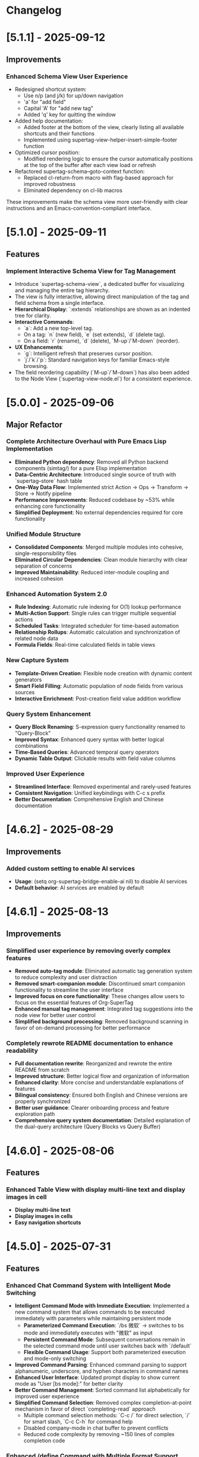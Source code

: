 * Changelog
* [5.1.1] - 2025-09-12
** Improvements
*** Enhanced Schema View User Experience
- Redesigned shortcut system:
  - Use n/p (and j/k) for up/down navigation
  - 'a' for "add field"
  - Capital 'A' for "add new tag"
  - Added 'q' key for quitting the window
- Added help documentation:
  - Added footer at the bottom of the view, clearly listing all available shortcuts and their functions
  - Implemented using supertag-view-helper-insert-simple-footer function
- Optimized cursor position:
  - Modified rendering logic to ensure the cursor automatically positions at the top of the buffer after each view load or refresh
- Refactored supertag-schema--goto-context function:
  - Replaced cl-return-from macro with flag-based approach for improved robustness
  - Eliminated dependency on cl-lib macros

These improvements make the schema view more user-friendly with clear instructions and an Emacs-convention-compliant interface.

* [5.1.0] - 2025-09-11
** Features
*** Implement Interactive Schema View for Tag Management
- Introduce `supertag-schema-view`, a dedicated buffer for visualizing and managing the entire tag hierarchy.
- The view is fully interactive, allowing direct manipulation of the tag and field schema from a single interface.
- **Hierarchical Display**: `:extends` relationships are shown as an indented tree for clarity.
- **Interactive Commands**:
  - `a`: Add a new top-level tag.
  - On a tag: `n` (new field), `e` (set extends), `d` (delete tag).
  - On a field: `r` (rename), `d` (delete), `M-up`/`M-down` (reorder).
- **UX Enhancements**:
  - `g`: Intelligent refresh that preserves cursor position.
  - `j`/`k`/`p`: Standard navigation keys for familiar Emacs-style browsing.
- The field reordering capability (`M-up`/`M-down`) has also been added to the Node View (`supertag-view-node.el`) for a consistent experience.

* [5.0.0] - 2025-09-06
** Major Refactor
*** Complete Architecture Overhaul with Pure Emacs Lisp Implementation
- *Eliminated Python dependency*: Removed all Python backend components (simtag/) for a pure Elisp implementation
- *Data-Centric Architecture*: Introduced single source of truth with `supertag--store` hash table
- *One-Way Data Flow*: Implemented strict Action -> Ops -> Transform -> Store -> Notify pipeline
- *Performance Improvements*: Reduced codebase by ~53% while enhancing core functionality
- *Simplified Deployment*: No external dependencies required for core functionality

*** Unified Module Structure
- *Consolidated Components*: Merged multiple modules into cohesive, single-responsibility files
- *Eliminated Circular Dependencies*: Clean module hierarchy with clear separation of concerns
- *Improved Maintainability*: Reduced inter-module coupling and increased cohesion

*** Enhanced Automation System 2.0
- *Rule Indexing*: Automatic rule indexing for O(1) lookup performance
- *Multi-Action Support*: Single rules can trigger multiple sequential actions
- *Scheduled Tasks*: Integrated scheduler for time-based automation
- *Relationship Rollups*: Automatic calculation and synchronization of related node data
- *Formula Fields*: Real-time calculated fields in table views

*** New Capture System
- *Template-Driven Creation*: Flexible node creation with dynamic content generators
- *Smart Field Filling*: Automatic population of node fields from various sources
- *Interactive Enrichment*: Post-creation field value addition workflow

*** Query System Enhancement
- *Query Block Renaming*: S-expression query functionality renamed to "Query-Block"
- *Improved Syntax*: Enhanced query syntax with better logical combinations
- *Time-Based Queries*: Advanced temporal query operators
- *Dynamic Table Output*: Clickable results with field value columns

*** Improved User Experience
- *Streamlined Interface*: Removed experimental and rarely-used features
- *Consistent Navigation*: Unified keybindings with C-c s prefix
- *Better Documentation*: Comprehensive English and Chinese documentation

* [4.6.2] - 2025-08-29
** Improvements
*** Added custom setting to enable AI services
- *Usage*: (setq org-supertag-bridge-enable-ai nil) to disable AI services
- *Default behavior*: AI services are enabled by default

* [4.6.1] - 2025-08-13
** Improvements
*** Simplified user experience by removing overly complex features
- *Removed auto-tag module*: Eliminated automatic tag generation system to reduce complexity and user distraction
- *Removed smart-companion module*: Discontinued smart companion functionality to streamline the user interface
- *Improved focus on core functionality*: These changes allow users to focus on the essential features of Org-SuperTag
- *Enhanced manual tag management*: Integrated tag suggestions into the node view for better user control
- *Simplified background processing*: Removed background scanning in favor of on-demand processing for better performance

*** Completely rewrote README documentation to enhance readability
- *Full documentation rewrite*: Reorganized and rewrote the entire README from scratch
- *Improved structure*: Better logical flow and organization of information
- *Enhanced clarity*: More concise and understandable explanations of features
- *Bilingual consistency*: Ensured both English and Chinese versions are properly synchronized
- *Better user guidance*: Clearer onboarding process and feature exploration path
- *Comprehensive query system documentation*: Detailed explanation of the dual-query architecture (Query Blocks vs Query Buffer)


* [4.6.0] - 2025-08-06
** Features
*** Enhanced Table View with display multi-line text and display images in cell
- *Display multi-line text*
- *Display images in cells*
- *Easy navigation shortcuts*
* [4.5.0] - 2025-07-31
** Features
*** Enhanced Chat Command System with Intelligent Mode Switching
- *Intelligent Command Mode with Immediate Execution*: Implemented a new command system that allows commands to be executed immediately with parameters while maintaining persistent mode
  - **Parameterized Command Execution**: `/bs 微软` → switches to bs mode and immediately executes with "微软" as input
  - **Persistent Command Mode**: Subsequent conversations remain in the selected command mode until user switches back with `/default`
  - **Flexible Command Usage**: Support both parameterized execution and mode-only switching
- *Improved Command Parsing*: Enhanced command parsing to support alphanumeric, underscore, and hyphen characters in command names
- *Enhanced User Interface*: Updated prompt display to show current mode as "User [bs mode]:" for better clarity
- *Better Command Management*: Sorted command list alphabetically for improved user experience
- *Simplified Command Selection*: Removed complex completion-at-point mechanism in favor of direct `completing-read` approach
  - Multiple command selection methods: `C-c /` for direct selection, `/` for smart slash, `C-c C-h` for command help
  - Disabled company-mode in chat buffer to prevent conflicts
  - Reduced code complexity by removing ~150 lines of complex completion code

*** Enhanced /define Command with Multiple Format Support
- *Multiple Format Support*: `/define` command now supports three different formats:
  - Standard format: `/define name "prompt content"`
  - Empty prompt format: `/define name`
  - Double-quoted format: `/define "name" "prompt"`
- *Syntax Validation*: Added comprehensive validation with helpful error messages
- *Improved Error Handling*: Clear feedback for syntax errors and usage instructions
- *Enhanced Debugging*: Added debug information and better command processing logic

* [4.4.0] - 2025-07-30
** Features
*** Enhanced Embed Block System with Bidirectional Synchronization
- *Bidirectional Synchronization*: Implemented complete bidirectional sync between source nodes and embed blocks
  - **Embed to Source**: Changes in embed blocks automatically sync back to source nodes
  - **Source to Embed**: Changes in source nodes automatically refresh embed blocks
  - **Smart Content Merging**: Preserves source node structure (PROPERTIES, ID) while updating content
- *Automatic Synchronization*: Added `after-save-hook` integration for seamless auto-sync
  - Automatically detects changes in both embed blocks and source files
  - Prioritizes embed-to-source sync to prevent conflicts
  - Provides detailed feedback messages for sync operations

* [4.3.0] - 2025-07-28
** Features 
*** Enhanced S-expression Query Engine with Dynamic Table Output
- **Dynamic Table Output for S-expression Queries**: The `org-babel-execute:org-supertag-query` function now generates dynamic Org tables with clickable node links, associated tags, and dynamically added columns for fields specified in the query.
- **New Time-based Query Operators**: Introduced `(before "DATE")`, `(after "DATE")`, and `(between "START_DATE" "END_DATE")` operators for filtering nodes based on creation timestamps.
- **Relative Date Support**: Date arguments now support both absolute dates ("YYYY-MM-DD") and relative dates ("-7d", "+1m", "now") for flexible time-based queries.
- **Improved Field Querying**: The `field` operator (`(field "FIELD_NAME" "VALUE")`) has been thoroughly debugged and refactored to correctly retrieve nodes based on field name and value, with deep integration into `org-supertag-db.el`'s link storage mechanism.
- **Enhanced Interactive Query Context**: The `org-supertag-query-find-nodes` function now provides more intelligent context snippets. When keywords match field names or values, the context displays `Field [FIELD_NAME]: FIELD_VALUE`, prioritizing relevant field information over general content snippets.
- **New Interactive Command**: Added `M-x org-supertag-insert-query-block` to quickly insert a pre-formatted `org-supertag-query` babel block at point, prompting the user for the S-expression.
- **Query History and Reusability**: Query history is automatically saved and can be reused, with frequently used queries prioritized in the history. Supports both keyword-based and S-expression queries in the same interface.

**** Query Operators Supported
- **Tag queries**: `(tag "TAG_NAME")` - Find nodes with specific tags
- **Field queries**: `(field "FIELD_NAME" "VALUE")` - Find nodes with specific field values  
- **Logical operators**: 
  - `(and QUERY1 QUERY2)` - Both conditions must be true
  - `(or QUERY1 QUERY2)` - Either condition can be true
  - `(not QUERY)` - Exclude nodes matching the query
- **Time-based queries**:
  - `(after "DATE")` - Nodes created after the specified date
  - `(before "DATE")` - Nodes created before the specified date
  - `(between "START_DATE" "END_DATE")` - Nodes created between two dates
  - Date formats support absolute dates ("2024-01-01") and relative dates ("-7d", "+1m", "now")

* [4.2.0] - 2025-07-27
** Features
*** Implement tag field extension (inheritance)
  - *Tag Extension*: Tags can now extend other tags, automatically inheriting their field definitions. Child tag fields override parent fields.

* [4.1.0] - 2025-07-26
** Improvements
*** Implement card-based layout with structured three-line format
** Fix
*** Fix node navigation by implementing robust real-time location lookup
* [4.0.0] - 2025-07-21
** New Features
*** AI Chat Service
- Users can open AI Chat interface with M-x org-supertag-view-chat
  - Input content after * User: and press RET to send message directly
  - Provides RAG system's Context content during conversation, clicking expands to jump to source content
- Supports /commands command system similar to Claude Code
  - Type / and command name to invoke commands
  - Use /define command to define new commands
    - Syntax: /define <command-name> "Prompt", e.g. /define branstrom "Help me brainstorm this topic"
    - Supports recognition of $INPUT variable in Prompt
- Supports multilingual conversation, provides ~org-supertag-view-chat-lang~ custom option
  - Can directly set English, Chinese, Japanese, Korean, French, German, Italian, Portuguese, Russian

*** RAG Service: org-supertag now functions as RAG service for smarter tag recommendation and search
- RAG service automatically checks database changes and incrementally updates to SQLite-vss database
- Users can M-x org-supertag-background-run-now to manually run RAG synchronization
- RAG provides accurate information retrieval for LLM in background

*** Tags: New auto-tag recommendation feature
- LLM will automatically generate tag suggestions for nodes without tags in the backend
- Provides unified interface for applying tag recommendations

*** Smart Partner: New smart partner functionality
- Smart Partner automatically generates tag suggestions for nodes without tags
- Provides unified interface for applying tag recommendations

*** Scheduled Tasks: Used to manage background services

** Refactors
*** EPC: Completely refactored EPC server backend
- Less code with cleaner structure

*** Relationships: "Co-occurrence relationships" of tags no longer stored in separate files, but unified with other relationship types in LINK data objects

*** Relationships: Redesigned *Org Supertag Relation Management* interface
- No longer supports Find by Groups, Isolate Tag, etc. to focus functions

*** Completion: Removed direct support for Company, now uses Emacs' built-in completion-at-point function
- Works seamlessly regardless of whether user uses Company or Corfu

*** Tags: Removed original "preset tag" mechanism

*** Tags: No longer supports org-mode's traditional TAGS, only supports custom #inline-tag
- Not restricted by org-mode's character limitations for TAGS input
- Can use #inline-tag anywhere

*** Properties: Removed direct modification of org-mode PROPERTIES
- Users can now open node management interface with M-x org-supertag-view-node to modify Fields, data will be directly saved to database
- org-supertag-tag-set-field-and-value is no longer available

*** Behavior System: Extracted scheduling functionality into separate timer task component (org-supertag-scheduler.el) to support other org-supertag services

** Removed
*** Removed org-supertag-backlink.el
- Related functionality has been integrated into org-supertag-view-node
- Its provided commands are no longer available

* [3.0.5] - 2025-06-25
** Features
*** Decouple metadata and adopt a database-first architecture
- Fields are no longer synchronized with the Org :PROPERTIES: drawer. All field data is now read from and written directly to the database.
- Support for headline :TAGS: has been completely removed. The system now exclusively uses org-supertag's inline-tag format for visual representation in files, while the actual tag relationships are managed solely by the database.
- This view is now the central and sole interface for viewing and editing all metadata associated with a node. Users can modify field values directly within this view, creating a closed loop for data manipulation.
- The :tag field type has been significantly upgraded to natively support one or more tag values (e.g., a movie with multiple directors). The UI accepts comma-separated input and formats the display cleanly (e.g., TagA / TagB / TagC).
- The legacy List and Range field types have been deprecated to streamline the data model and reduce complexity.

* [3.0.4] - 2025-05-30
** Bug Fixes
*** Fixed database cleanup path matching issues
- Fixed path normalization in database cleanup to prevent aggressive node removal
- Normalized all file paths to absolute paths using `expand-file-name` for accurate comparison
- Created separate `sync-files` hash table to ensure precise path matching
- Ensured only nodes from files truly not in sync state are removed
- Prevented accidental removal of nodes from files still in sync scope
- Improved logging and debugging information for path comparison process

* [3.0.3] - 2025-05-30
** Improvements
*** Improved sync scope management with automatic node cleanup
- Added automatic removal of nodes from files outside sync scope
- Enhanced sync state management to maintain database consistency
- Improved periodic sync to handle out-of-scope file cleanup
- Added detailed logging for sync scope changes and node removal
- Ensured proper cleanup when modifying sync directories

* [3.0.2] - 2025-05-24
** Improvements
*** Enhanced synchronization stability with comprehensive data protection
- Added preservation and restoration of non-node entities during sync operations
- Enhanced protection for field definitions, tag relations, and link data
- Improved `org-supertag-sync-force-all` to preserve all critical data structures
- Strengthened `org-supertag-sync-all-nodes` with comprehensive data backup
- Ensured database consistency during intensive sync operations

*** Fixed tag vector database update mechanism
- Resolved issues with tag_vector library updates
- Improved vector database synchronization reliability
- Enhanced tag similarity computation stability

*** Fixed AI auto-tagging system freezing issues
- Resolved `org-supertag-sim-auto-tag-node` causing Emacs to freeze
- Added comprehensive timeout protection for all AI operations
- Replaced blocking EPC calls with asynchronous implementations
- Added initialization state validation to prevent infinite loops
- Enhanced error handling with automatic recovery mechanisms

** Features
*** Added comprehensive database recovery system
- Introduced `org-supertag-recovery` methods for database restoration
- Provided automated recovery workflows for corrupted data
- Added diagnostic tools for database integrity checking
- Enhanced backup and restore capabilities

*** Added AI system diagnostic and emergency tools
- Added `org-supertag-sim-diagnose` for comprehensive system health checking
- Added `org-supertag-sim-emergency-reset` for complete system recovery
- Added `org-supertag-sim-safe-auto-tag-node` as a safer alternative to auto-tagging
- Provided detailed troubleshooting guidance and emergency commands

** Maintenance
*** Codebase cleanup and organization
- Removed deprecated protection scope checking utilities
- Removed redundant recovery process files
- Updated `.gitignore` to exclude development directory
- Streamlined codebase for better maintainability

* [3.0.1] - 2025-04-26
** Features
*** Add Backlink panel for node references
- Add ~org-supertag-backlink-show~ command to display node references
- Show both referenced and referencing nodes
- Display node content with proper formatting
- Support keyboard navigation and node viewing

* [3.0.0] - 2025-04-05
** Features
*** Add AI backend for tag auto suggestion
*** Add Bidirectional tag relation management
*** Add Table View

*** Refactor sync-mechanism
* [2.5.3] - 2025-03-11
** Features
*** Enhanced multi-column view with relation-based tag management
- Added ~org-supertag-view-add-related-tag-to-column~ for adding related tags to existing columns
- Improved tag relation integration in column view:
  - Select source column and relation group
  - Choose from available related tags
  - Add selected tag to existing column
- Enhanced user interface with clear feedback messages
- Added comprehensive error handling for edge cases

** Improvements
*** Better user interaction in multi-column view
- Clearer operation instructions and feedback
- Improved error messages and edge case handling
- Better integration with tag relation system

* [2.5.2] - 2025-03-10
** Features
*** Improved inline tag support with enhanced visual styling
- Improved inline tag fontification with adaptive theming
- Enhanced tag appearance with slight elevation and proper spacing
- Fixed compatibility issues with font-lock implementation
- Optimized tag recognition in various contexts
- Improved tag insertion with better completion support
- Added support for hiding # prefix symbol with customizable option

The inline tag system now provides:
- More reliable tag highlighting in all contexts
- Better visual distinction between tags and regular text
- Smoother integration with org-mode's native styling
- Improved performance for documents with many tags

*** Added comprehensive customization options for inline tags
New variables for complete control over tag appearance:
- `org-supertag-inline-enable-fontification`: Toggle tag highlighting
- `org-supertag-inline-light-theme-colors`: Color settings for light themes
- `org-supertag-inline-dark-theme-colors`: Color settings for dark themes
- `org-supertag-inline-text-properties`: Control font size, weight, and spacing
- `org-supertag-inline-tag-regexp`: Customize pattern for matching tags
- `org-supertag-inline-hide-hash`: Option to hide/show the # prefix
- `org-supertag-inline-excluded-contexts`: Control where tags are highlighted

These customization options allow users to tailor the appearance of inline tags 
to match their preferences and theme setup, ensuring optimal readability
and visual harmony with the rest of their document.

* [2.5.1] - 2025-03-03
** Bug Fixes
*** Fix org-supertag-tag-delete-at-all to ensure complete cleanup
- Replace org-supertag-db-remove-object with direct remhash for reliable deletion
- Add comprehensive cleanup of all tag-related database entries
- Implement proper cleanup sequence for tag removal
- Add debug logging for deletion process tracking
*** Fix org-supertag-tag-set-field-and-value for not working

* [2.5.0] - 2024-03-03
** Features
*** (org-supertag-inline.el) Add inline tag support for content tagging 
- Enable users to tag specific content within org nodes using #hashtag style
- Seamlessly insert tags in text with ~C-c t i~:
  - Choose from existing tags through completion
  - Create new tags on the fly by adding '#' suffix
  - Quick access to preset tags marked with [P]
- Tags in content maintain proper spacing for readability
- Tags automatically link to current node without cluttering headlines
- Natural writing flow with minimal disruption:
  "Meeting with Owen who is my #friend about the #project"

This feature allows for more granular content organization while maintaining
a clean document structure. Users can now tag specific parts of their notes
without adding tags to headlines, making the tagging system more flexible
and context-aware.



* [2.4.0] - 2025-03-02
** Featuresf
*** org-supertag-view-discovery: Discover and explore your tags naturally
Introducing Tag Discovery View - a new way to explore and understand your tag ecosystem:

- Start from any tag and discover related content:
  "Starting with #project, what other tags frequently appear with it?"
- See the bigger picture of your tag usage:
  - How many notes use this combination of tags?
  - Which tags often appear together?
  - What are the relationships between different tags?
- Build your tag filters progressively:
  - Add more tags to narrow down your focus
  - Remove tags to broaden your view
  - Reset and start a new exploration path
- Preview and access content directly:
  - See matching notes with their titles and status
  - View complete note content with a single click
  - Understand tag relationships in context
- Smooth keyboard-driven operation:
  - ~a~ - Add tag to filter
  - ~d~ - Remove tag from filter
  - ~r~ - Reset all filters
  - ~v~ - View selected node
  - ~m~ - Manage tag relations
  - ~g~ - Refresh view
  - ~q~ - Quit

*** org-supertag-view-column: Compare and analyze with Multi-column Tag View
A powerful new way to analyze your tagged content side by side:

- Compare different tag combinations simultaneously:
  "Show me all #project tasks alongside #urgent items and #delegated work"
- Build your analysis view flexibly:
  - Start with any tag combination
  - Add new columns for different perspectives
  - Add related tags based on actual usage patterns
  - Remove columns you don't need anymore
- See your content from multiple angles:
  - Compare todo states across different tag combinations
  - Track related items across different categories
  - Identify patterns and relationships in your notes
- Stay in control with keyboard shortcuts:
  - ~a~ - Add a new column
  - ~A~ - Add a column with related tag
  - ~t~ - Add tag to current column
  - ~T~ - Add related tag to column
  - ~d~ - Remove unwanted column
  - ~r~ - Start fresh
  - ~v~ - View node details
  - ~m~ - Manage tag relations
  - ~q~ - Quit

These new views work together to help you:
- Understand how your tags are connected
- Find relevant content more efficiently
- Discover patterns in your note organization
- Make better decisions about tag usage


** Change
*** Original `org-supertag-view-tag` chang to `org-supertag-view-tag-only`

* [2.3.0] - 2025-03-01
** Features
*** Add tag relationship management module (org-supertag-relation.el)
- Implement sophisticated tag relationship system with symbolic representation
  - Add 10 relationship types with intuitive symbols (A ⊃ B, A → B, A ⋈ B, etc.)
  - Support relationship categories: hierarchical, causal, associative, co-occurrence
- Enable automatic discovery of relationships based on usage patterns
  - Statistical analysis of tag co-occurrences with strength metrics
  - Real-time incremental updates when tags are added/removed
- Provide intelligent tag recommendations based on contextual relevance
- Create dedicated management interface for visualizing and editing relationships
- Support customizable relation groups for organizing related tags
- Add relationship strength thresholds to filter insignificant relationships

* [2.2.13] - 2025-02-18
** Bug Fixes
*** Fix node movement failing due to missing file path
- Fixed node sync to properly save file path information
- Added comprehensive debug logging for node operations
- Improved error handling in node movement process
- Enhanced node property validation before movement
* [2.2.12] - 2024-02-16
** Features
*** Enhanced reference creation with duplicate detection
- Added smart node reference creation that checks for existing nodes
- Reuses existing nodes when title matches exactly
- Prevents duplicate node creation for same content
- Improves reference management efficiency
** Bug Fixes
*** Fix field edit mode keymap and key bindings
- Fixed keymap initialization in org-supertag-field-edit-mode
- Simplified mode definition by removing unnecessary syntax-table
- Fixed key bindings for field editing operations (e, d)
- Improved error handling in field operations

* [2.2.11] - 2024-02-12
** Features
*** Enhanced org-supertag-view with field value display
- Added field value support in tag view table
- Implemented case-insensitive field name matching
- Added comprehensive field value lookup
- Display field values in dedicated columns
- Improved table formatting for better readability

* [2.2.10] - 2024-02-03
** Fix
**** Fix tag company completion not working in heading
**** Fix field edit mode not working

* [2.2.9] - 2024-02-03
** Features
*** Added
- New component: org-supertag-view.el
  - Provides visualization system for tag content
  - Smart command ~org-supertag-view-tag~ that:
    - Shows tag content directly when cursor is on a tag
    - Offers tag completion when not on a tag
  - Table-based view showing:
    - Node titles
    - Node types
    - Creation dates

* [2.2.8] - 2024-02-03
** Bug Fixes
*** Fix tag deletion to ensure complete cleanup
- Replace org-supertag-db-remove-object with direct remhash for reliable deletion
- Add comprehensive cleanup of all tag-related database entries
- Implement proper cleanup sequence for tag removal
- Add debug logging for deletion process tracking
- Add org-supertag-after-tag-delete-hook for post-deletion customization

* [2.2.7] - 2025-02-02
** Features
*** Improve node movement(org-supertag-node-move-node) with outline path display
- Show complete outline structure when moving nodes
- Display paths in "filename / outline-path / title" format
- Improve target location selection with clear hierarchy view
- Keep existing insertion options (file start/end, under/same level)

* [2.2.6] - 2024-1-31
** Features
*** Add comprehensive node finding system
- Add ~org-supertag-node-find~ command for interactive node finding
- Add ~org-supertag-node-find-other-window~ for other window display
- Show complete node path in format "filename / outline-path / title"
- Add robust error handling for missing metadata
- Sort results alphabetically for easier navigation
- Improve node visibility with automatic expansion

* [2.2.5] - 2024-1-30
** Features
*** Add company-mode completion for supertags

This commit adds interactive tag completion using company-mode:
- Add company backend for supertag completion
- Trigger completion with '#' prefix
- Integrate with existing tag management system
- Simplify implementation by reusing org-supertag-tag-add-tag
- Add tag deletion functionality (org-supertag-tag-delete)

The completion system provides a smoother user experience for adding
supertags to org headlines, with proper tag formatting and handling
of preset tags.

* [2.2.4] - 2024-1-29
** Refactor
**** Change field type tag-reference to direct node reference

BREAKING CHANGE: Completely redesign the tag-reference field type to 
reference nodes directly instead of referencing other tag's field values.

Before:
- tag-reference pointed to another tag's field value
- Used for value inheritance between different tags

After:
- tag-reference now directly points to org nodes
- Uses org-mode's link format ([[id:NODE-ID][TITLE]])
- Enables direct node relationships

Changes:
1. Rewritten org-supertag-field--convert-value to handle org-mode link format
2. Modified org-supertag-validate-tag-reference to validate node existence
3. Added node title lookup for better link display

Note: This is a breaking change. Existing tag-reference fields will need 
to be migrated to the new format.


* [2.2.3] - 2025-01-28
** Features
**** Improve field type selection and display
- Add help message showing available field types with descriptions
- Use all field types from org-supertag-field-types instead of hardcoded list
- Format field display with fixed-width alignment for better readability
- Clean up help buffer after type selection
- Improve field editing interface with consistent formatting

* [2.2.2] - 2025-01-26
** Bug Fixes
**** Fix node movement and link creation
- Completely replace original heading with link reference
- Remove redundant title text in reference link
- Maintain proper heading level and spacing
- Ensure link insertion starts at beginning of line
- Add proper error handling for nil values
- Update documentation for modified behavior

* [2.2.1] - 2025-01-26
** Refactor: Improve query history handling and fix node navigation

- Fix history saving for multi-keyword queries
- Store complete search queries in history
- Fix recenter error in node navigation
- Improve error handling in node lookup
- Add proper return values for navigation functions
- Update documentation for modified functions


* [2.2.0] - 2025-01-25
** Features
**** Add automatic node creation for org headlines
- Add ~org-supertag-sync-auto-create-node~ to control auto creation
- Add ~org-supertag-sync-node-creation-level~ for minimum level
- Modify ~org-supertag-db-update-buffer~ to handle auto creation
- Update ~org-supertag-sync--process-node~ for auto conversion

This change enables automatic conversion of org headlines to nodes
during synchronization, making node creation more seamless while
maintaining control through customization options.

**** Add directory scope control for synchronization
- Add org-supertag-sync-directories for monitored directories
- Add org-supertag-sync-exclude-directories for excluded paths
- Add org-supertag-sync-file-pattern for file matching
- Add helper functions for directory management:
  - ~org-supertag-sync-add-directory~
  - ~org-supertag-sync-remove-directory~
  - ~org-supertag-sync-list-directories~

*** Improve 
**** File organization
- Move org-supertag-sync-state.el to org-supertag-data-directory
  - Add directory existence check in org-supertag-sync-init
  - Keep data files organized under ~/.emacs.d/org-supertag/

*** Bug Fixes
**** Fix node movement reference format
- Now completely replaces original heading with link reference
- Removes redundant title text in reference link
- Maintains proper heading level and spacing


* [2.1.0] - 2025-01-18

** Features
*** Node: Enhanced node movement functionality
**** Added interactive node movement command
- Added ~org-supertag-node-move-node~ for direct node movement
- Support comprehensive insertion positions:
  - File start (after org-mode header)
  - File end
  - Under selected heading
  - Same level as selected heading
- Added clear error messages and operation feedback
**** Added file start position support
- Added helper function to locate content start after org-mode header
- Added "File Start" option for node movement and export operations
- Improved file header preservation during node operations
- Better integration with existing query and export features

* [2.0.0] - 2025-01-13

** Features
*** Behavior: Added schedule trigger and deadline management system
**** Implemented cron-style scheduling for behaviors
- Format: "minute hour day month weekday"
- Examples:
  - "0 9 * * 1-5" (weekdays at 9:00)
  - "30 * * * *" (every hour at :30)
  - "0 0 1 * *" (first day of each month)
**** Added native org-mode timestamp integration
- Support for SCHEDULED and DEADLINE timestamps
- Support for absolute timestamps (<2024-03-20 Wed>)
- Support for relative time expressions (now+2h, now-1d)
- Support for property-based timing (${prop:DEADLINE}-2h)
**** Added deadline check behavior (@deadline-check)
**** Added derived behaviors for deadline management:
- @overdue-urgent: Set high priority for overdue tasks
- @upcoming-deadline: Mark tasks due in next 3 days
- @overdue-archive: Archive overdue completed tasks

*** Field: Enhanced timestamp handling
- Improved org-mode timestamp format support
- Date fields now use active timestamps (<...>) for agenda visibility
- Timestamp fields use inactive timestamps ([...]) for historical records
- Added automatic format conversion between different timestamp styles

*** Behavior Template: Added template variable system for behaviors
**** Added support for dynamic variable expansion
- ${input:prompt} for user input
- ${date:format} for date operations
- ${prop:name} for property access
- ${context:key} for shared data
**** Added conditional execution with {if:condition}
**** Added relative date calculations (now+1d, now-1w)
**** Added simple context object for data sharing

*** Node Management: Added new node operations
- Added ~org-supertag-move-node-and-link~ command for node relocation with reference
- Added ~org-supertag-delete-node~ command for complete node cleanup
- Added flexible node movement behaviors
- Support for keeping links at original location
- Interactive target selection

*** Sync: Added automatic synchronization system
- Added file state tracking
- Added buffer modification monitoring
- Added automatic sync with conflict detection
- Added state persistence and error recovery
- Added node-level conflict analysis command
- Added file analysis tools for debugging sync issues

*** Query: Enhanced query system
- Added cursor-based node insertion in query buffer
- Added history support for query keywords
- Added customizable history size
- Preserved last used keywords

*** Reference: Improved reference system
- Added reference type tracking (ref-from)
- Added reference count tracking

*** Tag: Added improved tag change functionality

*** Performance: Added asynchronous face refresh mechanism

** Bug Fixes
*** Fixed tag prefix matching issues (#9)
- Improved tag completion with custom completion function
- Added TAB completion support
*** Fixed field type options insertion
*** Fixed behavior system event handling
*** Improved error handling in node operations
*** Enhanced synchronization stability

** Refactoring
*** Query: Rewritten query results display using ewoc for better performance
*** Query: Implemented query buffer reuse for cursor insertion
*** Behavior: Improved behavior system architecture with detach support
*** Sync: Enhanced file synchronization architecture

** Internal Changes
- Added scheduler system with task management
- Added robust file synchronization mechanism
- Optimized reference handling with better metadata tracking
- Optimized query result caching
- Improved node deletion with comprehensive cleanup
- Enhanced query system with history management
- Improved code organization and modularity
- Enhanced documentation and examples

